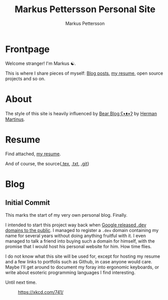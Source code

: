 #+TITLE: Markus Pettersson Personal Site
#+AUTHOR: Markus Pettersson

#+HUGO_BASE_DIR: ../
#+OPTIONS: creator:t toc:nil

* Frontpage
:PROPERTIES:
:EXPORT_TITLE: Home
:EXPORT_HUGO_SECTION: /
:EXPORT_FILE_NAME: _index
:END:

Welcome stranger!
I'm Markus ☯.

This is where I share pieces of myself: [[/blog][Blog posts]], [[/resume][my resume]], open source projects and so on.

* About
:PROPERTIES:
:EXPORT_TITLE: About
:EXPORT_HUGO_SECTION: /
:EXPORT_FILE_NAME: about
:EXPORT_HUGO_MENU: :menu main
:END:
The style of this site is heavily influenced by [[https://bearblog.dev/][Bear Blog ʕ•ᴥ•ʔ]] by [[https://herman.bearblog.dev/][Herman Martinus]].

* Resume
:PROPERTIES:
:EXPORT_TITLE: Resume
:EXPORT_HUGO_SECTION: /
:EXPORT_FILE_NAME: resume
:EXPORT_HUGO_MENU: :menu main
:END:

Find attached, [[file:~/Projects/me/site/static/cv.pdf][my resume]].

And of course, the source{[[/cv.tex][.tex]], [[/cv.txt][.txt]], [[https://github.com/MarkusPettersson98/cv][.git]]}

* Blog
:PROPERTIES:
:EXPORT_TITLE: Blog
:EXPORT_HUGO_SECTION: /blog
:END:
** Initial Commit
:PROPERTIES:
:EXPORT_FILE_NAME: initial-commit
:EXPORT_DATE: 2022-02-10
:END:
This marks the start of my very own personal blog. Finally.

I intended to start this project way back when [[https://blog.google/technology/developers/hello-dev/][Google released .dev domains to the public]].
I managed to register a =.dev= domain containing my name for several years without doing anything fruitful with it. I even managed to talk a friend into buying such a domain for himself, with the promise that I would host his personal website for him. How time flies.

I do not know what this site will be used for, except for hosting my resume and a few links to portfolis such as Github, in case anyone would care.
Maybe I'll get around to document my foray into ergonomic keyboards, or write about esoteric programming languages I find interesting.

Until next time.

#+CAPTION: https://xkcd.com/741/
[[file:images/blog/initial-commit/xkcd.png]]

